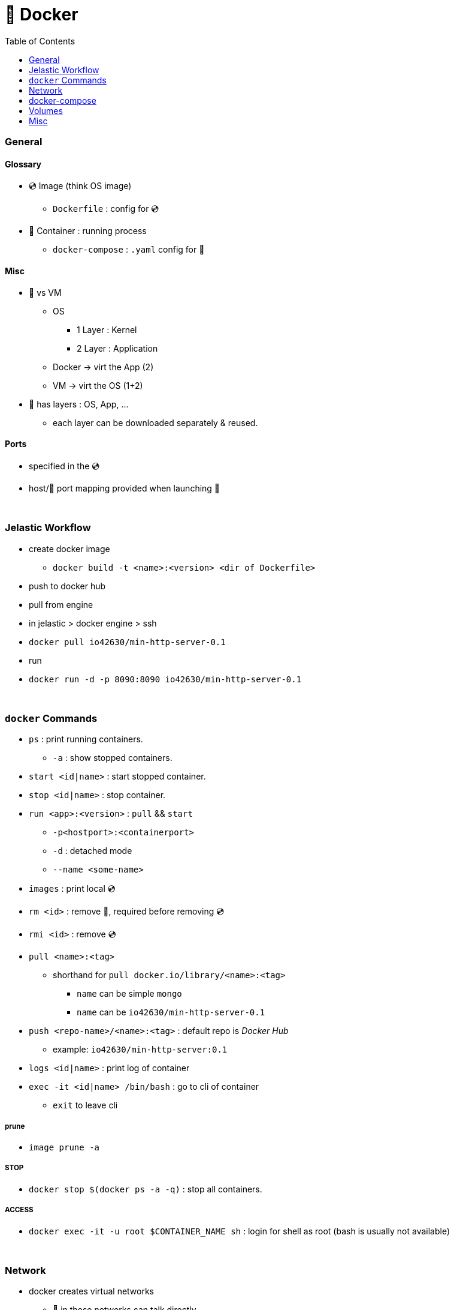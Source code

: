 = 🐋 Docker
:toc:

=== General
==== Glossary
* 💿 Image (think OS image)
** `Dockerfile` : config for 💿
* 🚚 Container : running process
** `docker-compose` : `.yaml` config for 🚚

==== Misc
* 🐋 vs VM
** OS
*** 1 Layer : Kernel
*** 2 Layer : Application
** Docker -> virt the App (2)
** VM -> virt the OS (1+2)
* 🐋  has layers : OS, App, ...
** each layer can be downloaded separately & reused.


==== Ports
* specified in the 💿
* host/🚚 port mapping provided when launching 🚚

{empty} +

=== Jelastic Workflow

* create docker image
** `docker build -t <name>:<version> <dir of Dockerfile>`
* push to docker hub
* pull from engine
* in jelastic > docker engine > ssh
* `docker pull io42630/min-http-server-0.1`
* run
* `docker run -d -p 8090:8090 io42630/min-http-server-0.1`

//image:docker1.png[,80%]
//image:docker2.png[,80%]

{empty} +

=== `docker` Commands
* `ps` : print running containers.
** `-a` : show stopped containers.
* `start <id|name>` : start stopped container.
* `stop <id|name>` : stop container.
* `run <app>:<version>` : `pull` && `start`
** `-p<hostport>:<containerport>`
** `-d` : detached mode
** `--name <some-name>`
* `images` : print local 💿
* `rm <id>` : remove 🚚, required before removing 💿
* `rmi <id>` : remove  💿
* `pull <name>:<tag>`
** shorthand for `pull docker.io/library/<name>:<tag>`
*** `name` can be simple `mongo`
*** `name` can be `io42630/min-http-server-0.1`

* `push <repo-name>/<name>:<tag>` : default repo is _Docker Hub_
** example: `io42630/min-http-server:0.1`
* `logs <id|name>` : print log of container
* `exec -it <id|name> /bin/bash` : go to cli of container
** `exit` to leave cli

===== prune
* `image prune -a`

===== STOP
* `docker stop $(docker ps -a -q)` : stop all containers.


===== ACCESS
* `docker exec -it -u root $CONTAINER_NAME sh` : login for shell as root (bash is usually not available)


{empty} +

=== Network
* docker creates virtual networks
** 🚚 in those networks can talk directly
* docker network create <network-name>
* docker network ls : prints the auto-generated networks
** docker run -net <network-name>

* where we would use `localhost` in an app, we can use the service name e.g. `mongodb`,
and the docker network will take care of the rest.

* some containers may support envorimental vars
** `-e FOO=bar`

{empty} +

=== docker-compose
* translates `docker run` into a `.yaml`
* network is created automatically if 1+ 🚚 defined in same `.yaml`
* `docker-compose`
** `-f <yaml-file> up` : starts all 🚚 in `.yaml`
** `down` : stops 🚚 && removes networks
* options
** `--build --force-recreate`

{empty} +

=== Volumes
* mount dir of host into 🚚
* host-volume `docker run -v <host-dir>:<container-dir>`
* anon-volumes `docker run -v <container-dir>`
** links to host dir `/var/lib/docker/volumes/<hash>/_data
* named-volumes `docker run -v <name>:<container-dir>`
** links to host dir `/var/lib/docker/volumes/<name>/_data
* Volumes are not live file systems
** instead data is replicated on start stop


== Misc
* run docker daemon - dockerd
